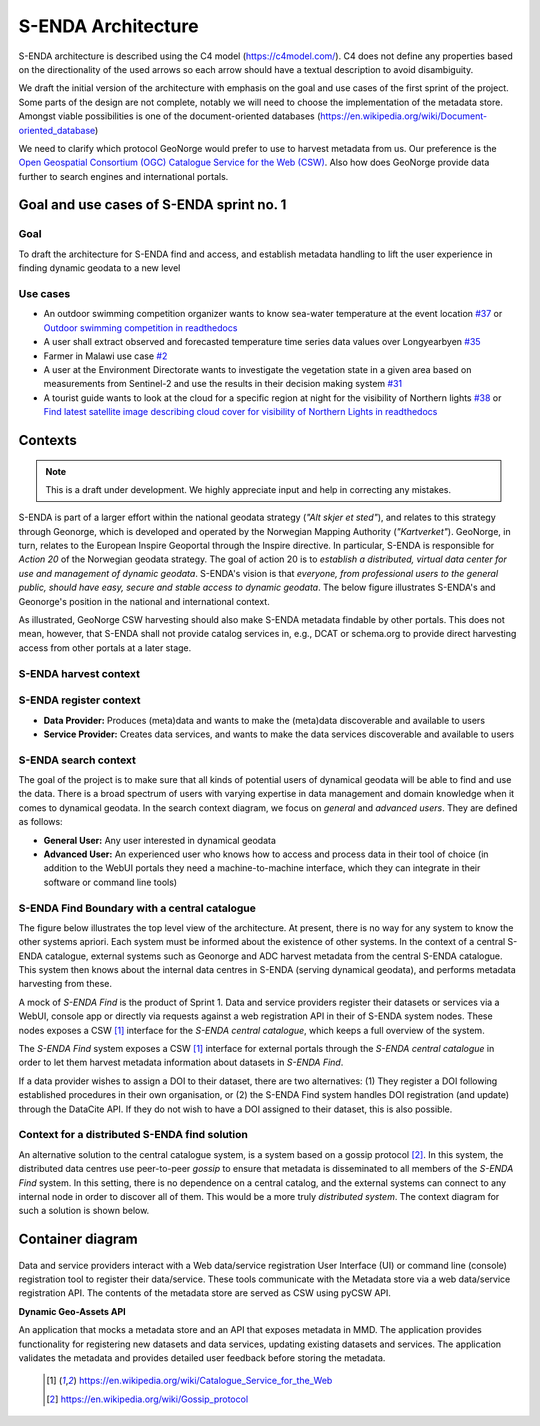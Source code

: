 ===================
S-ENDA Architecture
===================

S-ENDA architecture is described using the C4 model (https://c4model.com/).
C4 does not define any properties based on the directionality
of the used arrows so each arrow should have a textual
description to avoid disambiguity.

We draft the initial version of the architecture with emphasis
on the goal and use cases of the first sprint of the project.
Some parts of the design are not complete, notably we will need to choose
the implementation of the metadata store. Amongst viable possibilities is
one of the document-oriented databases
(https://en.wikipedia.org/wiki/Document-oriented_database)

We need to clarify which protocol GeoNorge would prefer to use to harvest metadata from us. Our
preference is the `Open Geospatial Consortium (OGC) <https://www.opengeospatial.org/>`_ `Catalogue
Service for the Web (CSW) <https://www.opengeospatial.org/standards/cat>`_. Also how does GeoNorge
provide data further to search engines and international portals.

-----------------------------------------
Goal and use cases of S-ENDA sprint no. 1
-----------------------------------------

Goal
====

To draft the architecture for S-ENDA find and access,
and establish metadata handling to lift the user experience
in finding dynamic geodata to a new level


Use cases
=========

- An outdoor swimming competition organizer
  wants to know sea-water temperature at the event location `#37 <https://github.com/metno/S-ENDA-documentation/issues/37>`_ or
  `Outdoor swimming competition in readthedocs <https://s-enda-documentation.readthedocs.io/en/latest/use_case_swimming_comp.html>`_
- A user shall extract observed and forecasted temperature
  time series data values over Longyearbyen `#35 <https://github.com/metno/S-ENDA-documentation/issues/35>`_
- Farmer in Malawi use case `#2 <https://github.com/metno/S-ENDA-documentation/issues/2>`_
- A user at the Environment Directorate wants to investigate the vegetation state in a given area
  based on measurements from Sentinel-2 and use the results in their decision making system
  `#31 <https://github.com/metno/S-ENDA-documentation/issues/31>`_
- A tourist guide wants to look at the cloud for a specific
  region at night for the visibility of Northern lights `#38
  <https://github.com/metno/S-ENDA-documentation/issues/38>`_ or
  `Find latest satellite image describing cloud cover for visibility of Northern Lights in readthedocs <https://s-enda-documentation.readthedocs.io/en/latest/use_case_northern_light.html>`_

--------
Contexts
--------

.. note:: This is a draft under development. We highly appreciate input and help in correcting any mistakes.

S-ENDA is part of a larger effort within the national geodata strategy (*"Alt skjer et sted"*), and relates to this strategy through Geonorge, which is developed and operated by the Norwegian Mapping Authority (*"Kartverket"*). GeoNorge, in turn, relates to the European Inspire Geoportal through the Inspire directive. In particular, S-ENDA is responsible for *Action 20* of the Norwegian geodata strategy.  The goal of action 20 is to *establish a distributed, virtual data center for use and management of dynamic geodata*. S-ENDA's vision is that *everyone, from professional users to the general public, should have easy, secure and stable access to dynamic geodata*. The below figure illustrates S-ENDA's and Geonorge's position in the national and international context.

As illustrated, GeoNorge CSW harvesting should also make S-ENDA metadata findable by other portals. This does not mean, however, that S-ENDA shall not provide catalog services in, e.g., DCAT or schema.org to provide direct harvesting access from other portals at a later stage.

S-ENDA harvest context
======================

.. uml:: 

   @startuml S-ENDA context diagram
   !includeurl https://raw.githubusercontent.com/RicardoNiepel/C4-PlantUML/release/1-0/C4_Context.puml

   LAYOUT_LEFT_RIGHT

   System_Boundary(portals, "Portals"){
      System_Ext(edp, "European Data Portal")
      System_Ext(searchengine, "Web Search Engines")
      System_Ext(inspire, "Inspire Geoportal")
      System_Ext(datanorge, "Data Norge")
      System_Ext(geonorge, "GeoNorge")
      System_Ext(adc, "ADC")
   }

   'Not sure about the following...
   System_Boundary(senda, "S-ENDA Find"){
      System(sendafind, "S-ENDA Find Nodes")
   }

   Rel(adc, senda, "Harvests metadata", "CSW")
   Rel(geonorge, senda, "Harvests metadata", "CSW")
   Rel(searchengine, geonorge, "Harvests metadata", "DCAT")
   Rel(inspire, geonorge, "Harvests metadata", "?")
   Rel(datanorge, geonorge, "Harvests metadata", "?")
   Rel(edp, datanorge, "Harvests metadata", "?")

   @enduml

S-ENDA register context
=======================

* **Data Provider:** Produces (meta)data and wants to make the (meta)data discoverable and available to users
* **Service Provider:** Creates data services, and wants to make the data services discoverable and available to users

.. uml::

   @startuml S-ENDA register context
   !includeurl https://raw.githubusercontent.com/RicardoNiepel/C4-PlantUML/release/1-0/C4_Context.puml

   LAYOUT_LEFT_RIGHT

   System(sendafind, "S-ENDA Find Node")

   Boundary(providers, "Providers") {
      Person(developer, "Service Provider (SP)")
      Person(dataprovider, "Data Provider (DP)")
   }

   System_Ext(doiregistrar, "DOI Registrar")

   Rel(dataprovider, doiregistrar, "DP registers DOI")
   Rel(dataprovider, sendafind, "DP registers dataset", "API/Web UI")
   Rel(sendafind, dataprovider, "S-ENDA find gives feedback", "Validation/Monitoring/user questions")

   Rel(developer, sendafind, "SP registers service", "API/Web UI")
   Rel(sendafind, developer, "S-ENDA find gives feedback", "Validation/Monitoring/user questions")

   @enduml

S-ENDA search context
=====================

The goal of the project is to make sure that all kinds of potential users of dynamical geodata will
be able to find and use the data. There is a broad spectrum of users with varying expertise in data
management and domain knowledge when it comes to dynamical geodata. In the search context diagram, we focus
on *general* and *advanced users*. They are defined as follows:

* **General User:** Any user interested in dynamical geodata
* **Advanced User:** An experienced user who knows how to access and process data in their tool of choice (in addition to the WebUI portals they need a machine-to-machine interface, which they can integrate in their software or command line tools)

.. uml::

   @startuml S-ENDA register context
   !includeurl https://raw.githubusercontent.com/RicardoNiepel/C4-PlantUML/release/1-0/C4_Context.puml

   LAYOUT_LEFT_RIGHT

   Boundary(users, "Users") {
      Person(advanced, "Advanced user")
      Person(user, "General user")
   }

   System_Boundary(portals, "Portals") {
      System_Ext(geonorge, "GeoNorge")
      System_Ext(searchengine, "Web Search Engines")
      System_Ext(adc, "ADC")
      System_Ext(europeandataportal, "European Data Portal")
   }

   System_Boundary(sendafind, "S-ENDA Find"){
      System(sendafind_nodes, "S-ENDA Find Nodes")
   }

   Rel(users, portals, "Searches", "Web-UI/API")
   Rel(advanced, sendafind, "Searches", "OpenSearch")

   @enduml

S-ENDA Find Boundary with a central catalogue
=============================================

The figure below illustrates the top level view of the architecture. At present, there is no way for
any system to know the other systems apriori. Each system must be informed about the existence of
other systems. In the context of a central S-ENDA catalogue, external systems such as Geonorge and
ADC harvest metadata from the central S-ENDA catalogue. This system then knows about the internal
data centres in S-ENDA (serving dynamical geodata), and performs metadata harvesting from these.

A mock of *S-ENDA Find* is the product of Sprint 1.  Data and service providers register their
datasets or services via a WebUI, console app or directly via requests against a web registration
API in their of S-ENDA system nodes. These nodes exposes a CSW [1]_ interface for the *S-ENDA
central catalogue*, which keeps a full overview of the system.  

The *S-ENDA Find* system exposes a CSW [1]_ interface for external portals through the *S-ENDA
central catalogue* in order to let them harvest metadata information about datasets 
in *S-ENDA Find*. 

If a data provider wishes to assign a DOI to their dataset, there are two alternatives: (1) They
register a DOI following established procedures in their own organisation, or (2) the S-ENDA Find
system handles DOI registration (and update) through the DataCite API. If they do not wish to have a
DOI assigned to their dataset, this is also possible.

   .. uml:: context.puml


Context for a distributed S-ENDA find solution
==============================================

An alternative solution to the central catalogue system, is a system based on a gossip protocol
[2]_. In this system, the distributed data centres use peer-to-peer *gossip* to ensure that metadata
is disseminated to all members of the *S-ENDA Find* system. In this setting, there is no dependence
on a central catalog, and the external systems can connect to any internal node in order to discover
all of them. This would be a more truly *distributed system*. The context diagram for such a
solution is shown below.

.. uml:: context-gossip.puml

-----------------
Container diagram
-----------------

  .. uml:: container.puml

Data and service providers interact with a Web data/service registration User Interface (UI) or
command line (console) registration tool to register their data/service. These tools communicate
with the Metadata store via a web data/service registration API. The contents of the
metadata store are served as CSW using pyCSW API.

**Dynamic Geo-Assets API**

An application that mocks a metadata store and an API that exposes metadata in
MMD. The application provides functionality for registering new datasets and
data services, updating existing datasets and services. The application
validates the metadata and provides detailed user feedback before storing the
metadata.


  .. [1] https://en.wikipedia.org/wiki/Catalogue_Service_for_the_Web

  .. [2] https://en.wikipedia.org/wiki/Gossip_protocol
